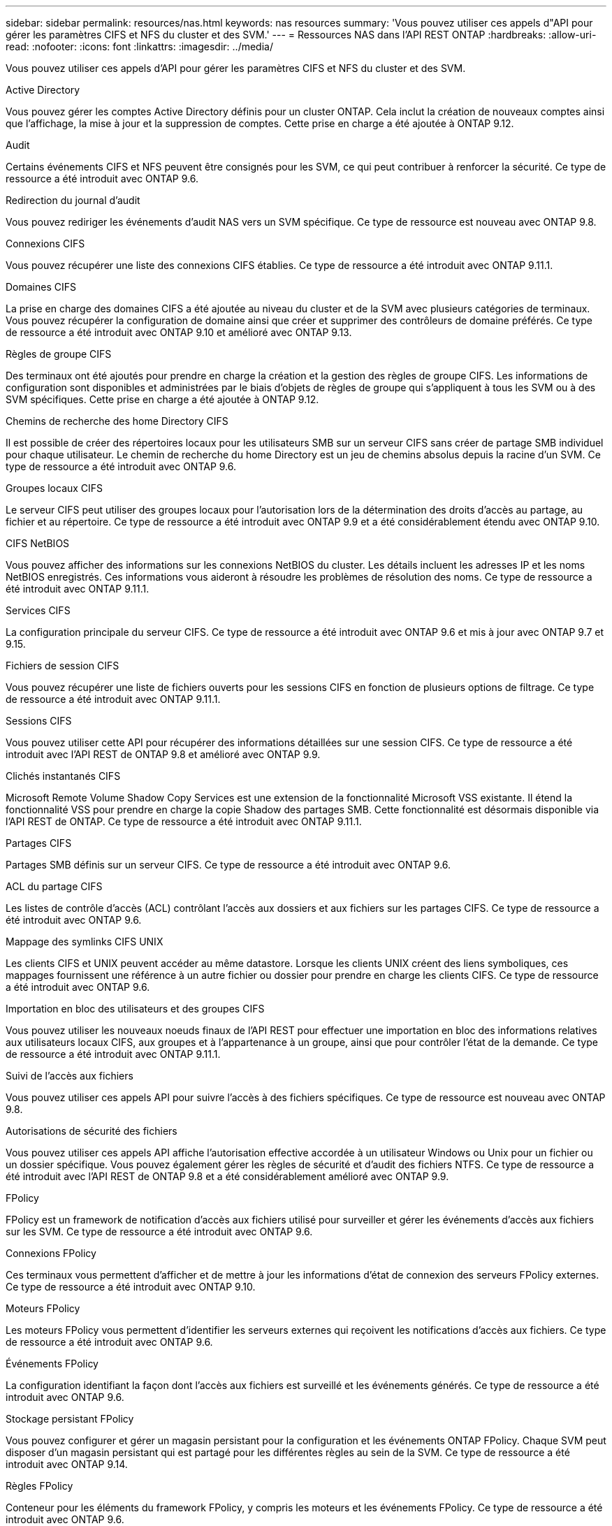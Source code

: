 ---
sidebar: sidebar 
permalink: resources/nas.html 
keywords: nas resources 
summary: 'Vous pouvez utiliser ces appels d"API pour gérer les paramètres CIFS et NFS du cluster et des SVM.' 
---
= Ressources NAS dans l'API REST ONTAP
:hardbreaks:
:allow-uri-read: 
:nofooter: 
:icons: font
:linkattrs: 
:imagesdir: ../media/


[role="lead"]
Vous pouvez utiliser ces appels d'API pour gérer les paramètres CIFS et NFS du cluster et des SVM.

.Active Directory
Vous pouvez gérer les comptes Active Directory définis pour un cluster ONTAP. Cela inclut la création de nouveaux comptes ainsi que l'affichage, la mise à jour et la suppression de comptes. Cette prise en charge a été ajoutée à ONTAP 9.12.

.Audit
Certains événements CIFS et NFS peuvent être consignés pour les SVM, ce qui peut contribuer à renforcer la sécurité. Ce type de ressource a été introduit avec ONTAP 9.6.

.Redirection du journal d'audit
Vous pouvez rediriger les événements d'audit NAS vers un SVM spécifique. Ce type de ressource est nouveau avec ONTAP 9.8.

.Connexions CIFS
Vous pouvez récupérer une liste des connexions CIFS établies. Ce type de ressource a été introduit avec ONTAP 9.11.1.

.Domaines CIFS
La prise en charge des domaines CIFS a été ajoutée au niveau du cluster et de la SVM avec plusieurs catégories de terminaux. Vous pouvez récupérer la configuration de domaine ainsi que créer et supprimer des contrôleurs de domaine préférés. Ce type de ressource a été introduit avec ONTAP 9.10 et amélioré avec ONTAP 9.13.

.Règles de groupe CIFS
Des terminaux ont été ajoutés pour prendre en charge la création et la gestion des règles de groupe CIFS. Les informations de configuration sont disponibles et administrées par le biais d'objets de règles de groupe qui s'appliquent à tous les SVM ou à des SVM spécifiques. Cette prise en charge a été ajoutée à ONTAP 9.12.

.Chemins de recherche des home Directory CIFS
Il est possible de créer des répertoires locaux pour les utilisateurs SMB sur un serveur CIFS sans créer de partage SMB individuel pour chaque utilisateur. Le chemin de recherche du home Directory est un jeu de chemins absolus depuis la racine d'un SVM. Ce type de ressource a été introduit avec ONTAP 9.6.

.Groupes locaux CIFS
Le serveur CIFS peut utiliser des groupes locaux pour l'autorisation lors de la détermination des droits d'accès au partage, au fichier et au répertoire. Ce type de ressource a été introduit avec ONTAP 9.9 et a été considérablement étendu avec ONTAP 9.10.

.CIFS NetBIOS
Vous pouvez afficher des informations sur les connexions NetBIOS du cluster. Les détails incluent les adresses IP et les noms NetBIOS enregistrés. Ces informations vous aideront à résoudre les problèmes de résolution des noms. Ce type de ressource a été introduit avec ONTAP 9.11.1.

.Services CIFS
La configuration principale du serveur CIFS. Ce type de ressource a été introduit avec ONTAP 9.6 et mis à jour avec ONTAP 9.7 et 9.15.

.Fichiers de session CIFS
Vous pouvez récupérer une liste de fichiers ouverts pour les sessions CIFS en fonction de plusieurs options de filtrage. Ce type de ressource a été introduit avec ONTAP 9.11.1.

.Sessions CIFS
Vous pouvez utiliser cette API pour récupérer des informations détaillées sur une session CIFS. Ce type de ressource a été introduit avec l'API REST de ONTAP 9.8 et amélioré avec ONTAP 9.9.

.Clichés instantanés CIFS
Microsoft Remote Volume Shadow Copy Services est une extension de la fonctionnalité Microsoft VSS existante. Il étend la fonctionnalité VSS pour prendre en charge la copie Shadow des partages SMB. Cette fonctionnalité est désormais disponible via l'API REST de ONTAP. Ce type de ressource a été introduit avec ONTAP 9.11.1.

.Partages CIFS
Partages SMB définis sur un serveur CIFS. Ce type de ressource a été introduit avec ONTAP 9.6.

.ACL du partage CIFS
Les listes de contrôle d'accès (ACL) contrôlant l'accès aux dossiers et aux fichiers sur les partages CIFS. Ce type de ressource a été introduit avec ONTAP 9.6.

.Mappage des symlinks CIFS UNIX
Les clients CIFS et UNIX peuvent accéder au même datastore. Lorsque les clients UNIX créent des liens symboliques, ces mappages fournissent une référence à un autre fichier ou dossier pour prendre en charge les clients CIFS. Ce type de ressource a été introduit avec ONTAP 9.6.

.Importation en bloc des utilisateurs et des groupes CIFS
Vous pouvez utiliser les nouveaux noeuds finaux de l'API REST pour effectuer une importation en bloc des informations relatives aux utilisateurs locaux CIFS, aux groupes et à l'appartenance à un groupe, ainsi que pour contrôler l'état de la demande. Ce type de ressource a été introduit avec ONTAP 9.11.1.

.Suivi de l'accès aux fichiers
Vous pouvez utiliser ces appels API pour suivre l'accès à des fichiers spécifiques. Ce type de ressource est nouveau avec ONTAP 9.8.

.Autorisations de sécurité des fichiers
Vous pouvez utiliser ces appels API affiche l'autorisation effective accordée à un utilisateur Windows ou Unix pour un fichier ou un dossier spécifique. Vous pouvez également gérer les règles de sécurité et d'audit des fichiers NTFS. Ce type de ressource a été introduit avec l'API REST de ONTAP 9.8 et a été considérablement amélioré avec ONTAP 9.9.

.FPolicy
FPolicy est un framework de notification d'accès aux fichiers utilisé pour surveiller et gérer les événements d'accès aux fichiers sur les SVM. Ce type de ressource a été introduit avec ONTAP 9.6.

.Connexions FPolicy
Ces terminaux vous permettent d'afficher et de mettre à jour les informations d'état de connexion des serveurs FPolicy externes. Ce type de ressource a été introduit avec ONTAP 9.10.

.Moteurs FPolicy
Les moteurs FPolicy vous permettent d'identifier les serveurs externes qui reçoivent les notifications d'accès aux fichiers. Ce type de ressource a été introduit avec ONTAP 9.6.

.Événements FPolicy
La configuration identifiant la façon dont l'accès aux fichiers est surveillé et les événements générés. Ce type de ressource a été introduit avec ONTAP 9.6.

.Stockage persistant FPolicy
Vous pouvez configurer et gérer un magasin persistant pour la configuration et les événements ONTAP FPolicy. Chaque SVM peut disposer d'un magasin persistant qui est partagé pour les différentes règles au sein de la SVM. Ce type de ressource a été introduit avec ONTAP 9.14.

.Règles FPolicy
Conteneur pour les éléments du framework FPolicy, y compris les moteurs et les événements FPolicy. Ce type de ressource a été introduit avec ONTAP 9.6.

.Serrures
Un verrou est un mécanisme de synchronisation permettant de fixer des limites pour l'accès simultané aux fichiers auxquels de nombreux clients accèdent simultanément au même fichier. Vous pouvez utiliser ces noeuds finaux pour récupérer et supprimer des verrous. Ce type de ressource a été introduit avec ONTAP 9.10.

.Mappages de clients connectés à NFS
Les informations de mappage NFS pour les clients connectés sont disponibles via le nouveau noeud final. Vous pouvez extraire des informations détaillées sur le nœud, le SVM et les adresses IP. Ce type de ressource a été introduit avec ONTAP 9.11.1.

.Clients connectés à NFS
Vous pouvez afficher une liste de clients connectés avec les détails de leur connexion. Ce type de ressource a été introduit avec ONTAP 9.7.

.Règles d'exportation NFS
Les règles, y compris les règles qui décrivent les exportations NFS. Ce type de ressource a été introduit avec ONTAP 9.6.

.Interfaces NFS Kerberos
Les paramètres de configuration d'une interface à Kerberos. Ce type de ressource a été introduit avec ONTAP 9.6.

.Domaines NFS Kerberos
Les paramètres de configuration des domaines Kerberos. Ce type de ressource a été introduit avec ONTAP 9.6.

.NFS sur TLS
Cette ressource permet de récupérer et de mettre à jour la configuration de l'interface lors de l'utilisation de NFS sur TLS. Ce type de ressource a été introduit avec ONTAP 9.15.

.Services NFS
La configuration principale du serveur NFS. Ce type de ressource a été introduit avec ONTAP 9.6 et mis à jour avec ONTAP 9.7.

.Magasin d'objets
L'audit des événements S3 est une amélioration de sécurité qui vous permet de suivre et de consigner certains événements S3. Un sélecteur d'événements d'audit S3 peut être défini sur une base par SVM par compartiment. Ce type de ressource a été introduit avec ONTAP 9.10.

.Vscan
Une fonction de sécurité qui protège vos données contre les virus et autres codes malveillants. Ce type de ressource a été introduit avec ONTAP 9.6.

.Vscan sur-Access policies
Les règles Vscan permettent à des objets de fichiers d'être scanner activement lorsqu'un client y accède. Ce type de ressource a été introduit avec ONTAP 9.6.

.Règles Vscan à la demande
Les règles Vscan qui permettent de scanner à la demande les objets de fichiers ou selon une planification définie. Ce type de ressource a été introduit avec ONTAP 9.6.

.Pools de scanner Vscan
Ensemble d'attributs utilisés pour gérer la connexion entre ONTAP et un serveur antivirus externe. Ce type de ressource a été introduit avec ONTAP 9.6.

.État du serveur Vscan
L'état du serveur antivirus externe. Ce type de ressource a été introduit avec ONTAP 9.6.
